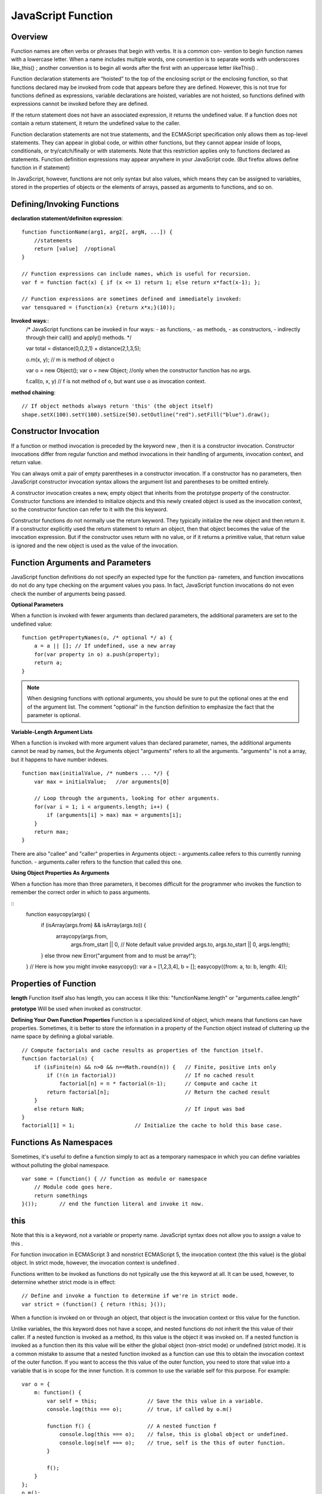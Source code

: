 JavaScript Function
===================

Overview
--------

Function names are often verbs or phrases that begin with verbs. It is a common con-
vention to begin function names with a lowercase letter. When a name includes multiple
words, one convention is to separate words with underscores like_this() ; another
convention is to begin all words after the first with an uppercase letter likeThis() .

Function declaration statements are “hoisted” to the top of the enclosing script or the
enclosing function, so that functions declared may be invoked from code that appears before
they are defined. However, this is not true for functions defined as expressions,
variable declarations are hoisted, variables are not hoisted, so functions defined with
expressions cannot be invoked before they are defined.

If the return statement does not have an associated expression, it returns the undefined value.
If a function does not contain a return statement, it return the undefined value to the caller.

Function declaration statements are not true statements, and the ECMAScript specification
only allows them as top-level statements. They can appear in global code, or within other functions,
but they cannot appear inside of loops, conditionals, or try/catch/finally or with statements.
Note that this restriction applies only to functions declared as statements.
Function definition expressions may appear anywhere in your JavaScript code.
(But firefox allows define function in if statement)

In JavaScript, however, functions are not only syntax but also values, which means they
can be assigned to variables, stored in the properties of objects or the elements of arrays,
passed as arguments to functions, and so on.


Defining/Invoking Functions
---------------------------

**declaration statement/definiton expression**::

    function functionName(arg1, arg2[, argN, ...]) {
        //statements
        return [value]  //optional
    }

    // Function expressions can include names, which is useful for recursion.
    var f = function fact(x) { if (x <= 1) return 1; else return x*fact(x-1); };

    // Function expressions are sometimes defined and immediately invoked:
    var tensquared = (function(x) {return x*x;}(10));

**Invoked ways**::
    /* JavaScript functions can be invoked in four ways:
    - as functions,
    - as methods,
    - as constructors,
    - indirectly through their call() and apply() methods.
    */
    
    var total = distance(0,0,2,1) + distance(2,1,3,5);

    o.m(x, y);  // m is method of object o

    var o = new Object();
    var o = new Object;     //only when the constructor function has no args.

    f.call(o, x, y)   // f is not method of o, but want use o as invocation context.

**method chaining**::

    // If object methods always return 'this' (the object itself)
    shape.setX(100).setY(100).setSize(50).setOutline("red").setFill("blue").draw();


Constructor Invocation
----------------------
If a function or method invocation is preceded by the keyword new , then it is a
constructor invocation. Constructor invocations differ from regular function and
method invocations in their handling of arguments, invocation context, and return value.

You can always omit a pair of empty parentheses in a constructor invocation.
If a constructor has no parameters, then JavaScript constructor invocation syntax allows
the argument list and parentheses to be omitted entirely.

A constructor invocation creates a new, empty object that inherits from the prototype
property of the constructor. Constructor functions are intended to initialize objects
and this newly created object is used as the invocation context, so the constructor function
can refer to it with the this keyword. 

Constructor functions do not normally use the return keyword. They typically initialize
the new object and then return it. If a constructor explicitly used the return statement
to return an object, then that object becomes the value of the invocation expression.
But if the constructor uses return with no value, or if it returns a primitive value,
that return value is ignored and the new object is used as the value of the invocation.


Function Arguments and Parameters
---------------------------------
JavaScript function definitions do not specify an expected type for the function pa-
rameters, and function invocations do not do any type checking on the argument values
you pass. In fact, JavaScript function invocations do not even check the number of
arguments being passed.

**Optional Parameters**

When a function is invoked with fewer arguments than declared parameters,
the additional parameters are set to the undefined value::

    function getPropertyNames(o, /* optional */ a) {
        a = a || []; // If undefined, use a new array
        for(var property in o) a.push(property);
        return a;
    }

.. note::
    When designing functions with optional arguments, you should be sure to
    put the optional ones at the end of the argument list.
    The comment "optional" in the function definition to emphasize the fact that
    the parameter is optional.

**Variable-Length Argument Lists**

When a function is invoked with more argument values than declared parameter,
names, the additional arguments cannot be read by names, but the Arguments object
"arguments" refers to all the arguments. "arguments" is not a array, but it happens
to have number indexes.

::

    function max(initialValue, /* numbers ... */) {
        var max = initialValue;   //or arguments[0] 
    
        // Loop through the arguments, looking for other arguments.
        for(var i = 1; i < arguments.length; i++) {
            if (arguments[i] > max) max = arguments[i];
        }
        return max;
    }

There are also "callee" and "caller" properties in Arguments object:
- arguments.callee refers to this currently running function.
- arguments.caller refers to the function that called this one.

**Using Object Properties As Arguments**

When a function has more than three parameters, it becomes difficult for the programmer
who invokes the function to remember the correct order in which to pass arguments.

::
    function easycopy(args) {
        if (isArray(args.from) && isArray(args.to)) {
            arraycopy(args.from,
                args.from_start || 0, // Note default value provided
                args.to,
                args.to_start || 0,
                args.length);
        }
        else throw new Error("argument from and to must be array!");
    }
    // Here is how you might invoke easycopy():
    var a = [1,2,3,4], b = [];
    easycopy({from: a, to: b, length: 4});
    

Properties of Function
----------------------

**length**
Function itself also has length, you can access it like this:
"functionName.length" or "arguments.callee.length"

**prototype**
Will be used when invoked as constructor.


**Defining Your Own Function Properties**
Function is a specialized kind of object, which means that functions can have properties.
Sometimes, it is better to store the information in a property of the Function object
instead of cluttering up the name space by defining a global variable.

::

    // Compute factorials and cache results as properties of the function itself.
    function factorial(n) {
        if (isFinite(n) && n>0 && n==Math.round(n)) {   // Finite, positive ints only
            if (!(n in factorial))                      // If no cached result
                factorial[n] = n * factorial(n-1);      // Compute and cache it
            return factorial[n];                        // Return the cached result
        }
        else return NaN;                                // If input was bad
    }
    factorial[1] = 1;                   // Initialize the cache to hold this base case.


Functions As Namespaces
-----------------------

Sometimes, it's useful to define a function simply to act as a temporary namespace
in which you can define variables without polluting the global namespace.

::

    var some = (function() { // function as module or namespace
        // Module code goes here.
        return somethings
    }());       // end the function literal and invoke it now.


this
----
Note that this is a keyword, not a variable or property name. JavaScript syntax does
not allow you to assign a value to this .

For function invocation in ECMAScript 3 and nonstrict ECMAScript 5, the invocation context
(the this value) is the global object. In strict mode, however, the invocation context is undefined .

Functions written to be invoked as functions do not typically use the this keyword at all.
It can be used, however, to determine whether strict mode is in effect::

    // Define and invoke a function to determine if we're in strict mode.
    var strict = (function() { return !this; }());

When a function is invoked on or through an object, that object is the invocation
context or this value for the function.

Unlike variables, the this keyword does not have a scope, and nested functions do not
inherit the this value of their caller. If a nested function is invoked as a method, its
this value is the object it was invoked on. If a nested function is invoked as a function
then its this value will be either the global object (non-strict mode) or undefined (strict
mode). It is a common mistake to assume that a nested function invoked as a function
can use this to obtain the invocation context of the outer function. If you want to access
the this value of the outer function, you need to store that value into a variable that is
in scope for the inner function. It is common to use the variable self for this purpose.
For example::

    var o = {
        m: function() {
            var self = this;                // Save the this value in a variable.
            console.log(this === o);        // true, if called by o.m()

            function f() {                  // A nested function f
                console.log(this === o);    // false, this is global object or undefined.
                console.log(self === o);    // true, self is the this of outer function.
            }

            f();
        }
    };
    o.m();

Note that the new object is always set as the invocation context even if the constructor invocation
looks like a method invocation. For example::

    // o.m() is used as constructor, o is not used as the invocation context, it's p.
    p = new o.m()


closure
-------

Like most modern programming languages, JavaScript uses lexical scoping. This means
that functions are executed using the variable scope that was in effect when they were
defined, not the variable scope that is in effect when they are invoked. In order to
implement lexical scoping, the internal state of a JavaScript function object must include
not only the code of the function but also a reference to the current scope chain.
This is an old term that refers to the fact that the function’s variables have bindings
in the scope chain and that therefore the function is “closed over” its variables.

This combination of a function object and a scope (a set of variable bindings) in which
the function’s variables are resolved is called a closure in the computer science literature.

Technically, all JavaScript functions are closures: they are objects, and they have a scope
chain associated with them.

Closures become interesting when they are invoked under a different scope chain than the one
that was in effect when they were defined. This happens most commonly when a nested function
object is returned from the function within which it was defined.
common in JavaScript programming.

In C language, function’s local variables are defined on a CPU stack, then they would indeed
cease to exist when the function returned. But JavaScript described it as a list of objects.

Each time a JavaScript function is invoked, a new object is created to hold the local variables
for that invocation, and that object is added to the scope chain. When the function returns,
that variable binding object is removed from the scope chain. If there were no nested functions,
there are no more references to the binding object and it gets garbage collected.
If there were nested functions defined, then each of those functions has a reference to
the scope chain, and that scope chain refers to the variable binding object.

If those nested functions objects remained within their outer function, however, then they
themselves will be garbage collected, along with the variable binding object they referred to.
But if the function defines a nested function and returns it or stores it into a property somewhere,
then there will be an external reference to the nested function. It won’t be garbage collected,
and the variable binding object it refers to won’t be garbage collected either.

Example 1::

    var scope = "global scope";         // A global variable
    function checkscope() {
        var scope = "local scope";      // A local variable
        function f() { return scope; }
        return f;
    }

    /* Remember the fundamental rule of lexical scoping: JavaScript functions are executed
    using the scope chain that was in effect when they were defined. */
    checkscope()();                     // It should return "local scope" here.
 

Example 2::

    // Function declarations are hoisted so we can do this assignment here.
    uniqueInteger.counter = 0;

    // This function returns a different integer each time it is called.
    function uniqueInteger() {
        return uniqueInteger.counter++; // Increment and return counter property
    }

    /* The above version has one problem, uniqueInteger.counter can be changed out of function. 
       So, rewrite the uniqueInteger() function using closures.
    */
    var uniqueInteger = (function() {                   // Define and invoke immediately
                            var counter = 0;            // Private state of function below
                            return function() { return counter++; };
                        }());                // no way to access counter after function return

Example 3::

    /* Two or more nested functions to be defined within the same outer function
       will share the same scope chain.
    */
    function counter(n) {
        return {
            count: function() { return n++; },
            reset: function() { n = 0; }
        };
    }
    var c = counter(0), d = counter(0); // two counters with two copies of scope chains
    c.count()                           // => 0
    d.count()                           // => 0: they count independently
    c.reset()                           // reset() and count() methods share state
    c.count()                           // => 0: because we reset c
    d.count()                           // => 1: d was not reset

.. note::
    As what mentioned above, nested functions in closure function will not share 'this'
    and 'arguments' of the outer function, except that we save them by other variables.
